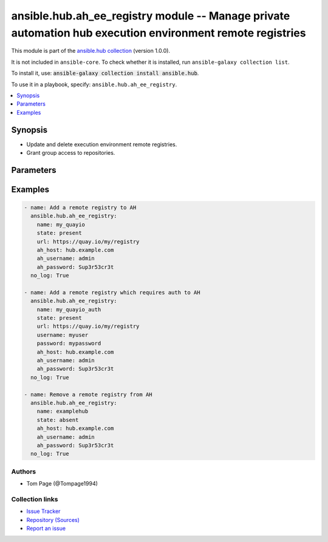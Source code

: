 .. Created with antsibull-docs 2.14.0

ansible.hub.ah_ee_registry module -- Manage private automation hub execution environment remote registries
++++++++++++++++++++++++++++++++++++++++++++++++++++++++++++++++++++++++++++++++++++++++++++++++++++++++++

This module is part of the `ansible.hub collection <https://galaxy.ansible.com/ui/repo/published/ansible/hub/>`_ (version 1.0.0).

It is not included in ``ansible-core``.
To check whether it is installed, run ``ansible-galaxy collection list``.

To install it, use: :code:`ansible-galaxy collection install ansible.hub`.

To use it in a playbook, specify: ``ansible.hub.ah_ee_registry``.


.. contents::
   :local:
   :depth: 1


Synopsis
--------

- Update and delete execution environment remote registries.
- Grant group access to repositories.








Parameters
----------

.. raw:: html

  <table style="width: 100%;">
  <thead>
    <tr>
    <th><p>Parameter</p></th>
    <th><p>Comments</p></th>
  </tr>
  </thead>
  <tbody>
  <tr>
    <td valign="top">
      <div class="ansibleOptionAnchor" id="parameter-ah_host"></div>
      <div class="ansibleOptionAnchor" id="parameter-ah_hostname"></div>
      <p style="display: inline;"><strong>ah_host</strong></p>
      <a class="ansibleOptionLink" href="#parameter-ah_host" title="Permalink to this option"></a>
      <p style="font-size: small; margin-bottom: 0;"><span style="color: darkgreen; white-space: normal;">aliases: ah_hostname</span></p>
      <p style="font-size: small; margin-bottom: 0;">
        <span style="color: purple;">string</span>
      </p>
    </td>
    <td valign="top">
      <p>URL to Ansible Automation Hub instance.</p>
      <p>If value not set, will try environment variable <code class="xref std std-envvar literal notranslate">AH_HOST</code>.</p>
      <p>If value not specified by any means, the value of <code class='docutils literal notranslate'>127.0.0.1</code> will be used.</p>
    </td>
  </tr>
  <tr>
    <td valign="top">
      <div class="ansibleOptionAnchor" id="parameter-ah_password"></div>
      <p style="display: inline;"><strong>ah_password</strong></p>
      <a class="ansibleOptionLink" href="#parameter-ah_password" title="Permalink to this option"></a>
      <p style="font-size: small; margin-bottom: 0;">
        <span style="color: purple;">string</span>
      </p>
    </td>
    <td valign="top">
      <p>Password for your Ansible Automation Hub instance.</p>
      <p>If value not set, will try environment variable <code class="xref std std-envvar literal notranslate">AH_PASSWORD</code>.</p>
    </td>
  </tr>
  <tr>
    <td valign="top">
      <div class="ansibleOptionAnchor" id="parameter-ah_path_prefix"></div>
      <p style="display: inline;"><strong>ah_path_prefix</strong></p>
      <a class="ansibleOptionLink" href="#parameter-ah_path_prefix" title="Permalink to this option"></a>
      <p style="font-size: small; margin-bottom: 0;">
        <span style="color: purple;">string</span>
      </p>
    </td>
    <td valign="top">
      <p>API path used to access the api.</p>
      <p>For galaxy_ng this is either <code class="ansible-value literal notranslate">automation-hub</code> or the custom prefix used on install with <code class="xref std std-envvar literal notranslate">GALAXY_API_PATH_PREFIX</code>.</p>
      <p>For Automation Hub this is <code class="ansible-value literal notranslate">galaxy</code>.</p>
      <p style="margin-top: 8px;"><b style="color: blue;">Default:</b> <code style="color: blue;">&#34;galaxy&#34;</code></p>
    </td>
  </tr>
  <tr>
    <td valign="top">
      <div class="ansibleOptionAnchor" id="parameter-ah_username"></div>
      <p style="display: inline;"><strong>ah_username</strong></p>
      <a class="ansibleOptionLink" href="#parameter-ah_username" title="Permalink to this option"></a>
      <p style="font-size: small; margin-bottom: 0;">
        <span style="color: purple;">string</span>
      </p>
    </td>
    <td valign="top">
      <p>Username for your Ansible Automation Hub instance.</p>
      <p>If value not set, will try environment variable <code class="xref std std-envvar literal notranslate">AH_USERNAME</code>.</p>
    </td>
  </tr>
  <tr>
    <td valign="top">
      <div class="ansibleOptionAnchor" id="parameter-ca_cert"></div>
      <p style="display: inline;"><strong>ca_cert</strong></p>
      <a class="ansibleOptionLink" href="#parameter-ca_cert" title="Permalink to this option"></a>
      <p style="font-size: small; margin-bottom: 0;">
        <span style="color: purple;">string</span>
      </p>
    </td>
    <td valign="top">
      <p>A PEM encoded CA certificate used for authentication.</p>
      <p>Mutually exclusive with <code class="ansible-option literal notranslate"><strong><a class="reference internal" href="#parameter-ca_cert_path"><span class="std std-ref"><span class="pre">ca_cert_path</span></span></a></strong></code>.</p>
    </td>
  </tr>
  <tr>
    <td valign="top">
      <div class="ansibleOptionAnchor" id="parameter-ca_cert_path"></div>
      <p style="display: inline;"><strong>ca_cert_path</strong></p>
      <a class="ansibleOptionLink" href="#parameter-ca_cert_path" title="Permalink to this option"></a>
      <p style="font-size: small; margin-bottom: 0;">
        <span style="color: purple;">string</span>
      </p>
    </td>
    <td valign="top">
      <p>Path to a PEM encoded CA certificate used for authentication.</p>
      <p>Mutually exclusive with <code class="ansible-option literal notranslate"><strong><a class="reference internal" href="#parameter-ca_cert"><span class="std std-ref"><span class="pre">ca_cert</span></span></a></strong></code>.</p>
    </td>
  </tr>
  <tr>
    <td valign="top">
      <div class="ansibleOptionAnchor" id="parameter-client_cert"></div>
      <p style="display: inline;"><strong>client_cert</strong></p>
      <a class="ansibleOptionLink" href="#parameter-client_cert" title="Permalink to this option"></a>
      <p style="font-size: small; margin-bottom: 0;">
        <span style="color: purple;">string</span>
      </p>
    </td>
    <td valign="top">
      <p>A PEM encoded client certificate used for authentication.</p>
      <p>Mutually exclusive with <code class="ansible-option literal notranslate"><strong><a class="reference internal" href="#parameter-client_cert_path"><span class="std std-ref"><span class="pre">client_cert_path</span></span></a></strong></code>.</p>
    </td>
  </tr>
  <tr>
    <td valign="top">
      <div class="ansibleOptionAnchor" id="parameter-client_cert_path"></div>
      <p style="display: inline;"><strong>client_cert_path</strong></p>
      <a class="ansibleOptionLink" href="#parameter-client_cert_path" title="Permalink to this option"></a>
      <p style="font-size: small; margin-bottom: 0;">
        <span style="color: purple;">string</span>
      </p>
    </td>
    <td valign="top">
      <p>Path to a PEM encoded client certificate used for authentication.</p>
      <p>Mutually exclusive with <code class="ansible-option literal notranslate"><strong><a class="reference internal" href="#parameter-client_cert"><span class="std std-ref"><span class="pre">client_cert</span></span></a></strong></code>.</p>
    </td>
  </tr>
  <tr>
    <td valign="top">
      <div class="ansibleOptionAnchor" id="parameter-client_key"></div>
      <p style="display: inline;"><strong>client_key</strong></p>
      <a class="ansibleOptionLink" href="#parameter-client_key" title="Permalink to this option"></a>
      <p style="font-size: small; margin-bottom: 0;">
        <span style="color: purple;">string</span>
      </p>
    </td>
    <td valign="top">
      <p>A PEM encoded private key file used for authentication.</p>
      <p>Mutually exclusive with <code class="ansible-option literal notranslate"><strong><a class="reference internal" href="#parameter-client_key_path"><span class="std std-ref"><span class="pre">client_key_path</span></span></a></strong></code>.</p>
    </td>
  </tr>
  <tr>
    <td valign="top">
      <div class="ansibleOptionAnchor" id="parameter-client_key_path"></div>
      <p style="display: inline;"><strong>client_key_path</strong></p>
      <a class="ansibleOptionLink" href="#parameter-client_key_path" title="Permalink to this option"></a>
      <p style="font-size: small; margin-bottom: 0;">
        <span style="color: purple;">string</span>
      </p>
    </td>
    <td valign="top">
      <p>Path to a PEM encoded private key file used for authentication.</p>
      <p>Mutually exclusive with <code class="ansible-option literal notranslate"><strong><a class="reference internal" href="#parameter-client_key"><span class="std std-ref"><span class="pre">client_key</span></span></a></strong></code>.</p>
    </td>
  </tr>
  <tr>
    <td valign="top">
      <div class="ansibleOptionAnchor" id="parameter-download_concurrency"></div>
      <p style="display: inline;"><strong>download_concurrency</strong></p>
      <a class="ansibleOptionLink" href="#parameter-download_concurrency" title="Permalink to this option"></a>
      <p style="font-size: small; margin-bottom: 0;">
        <span style="color: purple;">string</span>
      </p>
    </td>
    <td valign="top">
      <p>Number of concurrent collections to download.</p>
    </td>
  </tr>
  <tr>
    <td valign="top">
      <div class="ansibleOptionAnchor" id="parameter-name"></div>
      <p style="display: inline;"><strong>name</strong></p>
      <a class="ansibleOptionLink" href="#parameter-name" title="Permalink to this option"></a>
      <p style="font-size: small; margin-bottom: 0;">
        <span style="color: purple;">string</span>
        / <span style="color: red;">required</span>
      </p>
    </td>
    <td valign="top">
      <p>Name of the registry to remove or modify.</p>
    </td>
  </tr>
  <tr>
    <td valign="top">
      <div class="ansibleOptionAnchor" id="parameter-password"></div>
      <p style="display: inline;"><strong>password</strong></p>
      <a class="ansibleOptionLink" href="#parameter-password" title="Permalink to this option"></a>
      <p style="font-size: small; margin-bottom: 0;">
        <span style="color: purple;">string</span>
      </p>
    </td>
    <td valign="top">
      <p>The password to authenticate to the registry with.</p>
    </td>
  </tr>
  <tr>
    <td valign="top">
      <div class="ansibleOptionAnchor" id="parameter-proxy_password"></div>
      <p style="display: inline;"><strong>proxy_password</strong></p>
      <a class="ansibleOptionLink" href="#parameter-proxy_password" title="Permalink to this option"></a>
      <p style="font-size: small; margin-bottom: 0;">
        <span style="color: purple;">string</span>
      </p>
    </td>
    <td valign="top">
      <p>Password for the username to use for the proxy connection.</p>
    </td>
  </tr>
  <tr>
    <td valign="top">
      <div class="ansibleOptionAnchor" id="parameter-proxy_url"></div>
      <p style="display: inline;"><strong>proxy_url</strong></p>
      <a class="ansibleOptionLink" href="#parameter-proxy_url" title="Permalink to this option"></a>
      <p style="font-size: small; margin-bottom: 0;">
        <span style="color: purple;">string</span>
      </p>
    </td>
    <td valign="top">
      <p>Proxy URL to use for the connection.</p>
    </td>
  </tr>
  <tr>
    <td valign="top">
      <div class="ansibleOptionAnchor" id="parameter-proxy_username"></div>
      <p style="display: inline;"><strong>proxy_username</strong></p>
      <a class="ansibleOptionLink" href="#parameter-proxy_username" title="Permalink to this option"></a>
      <p style="font-size: small; margin-bottom: 0;">
        <span style="color: purple;">string</span>
      </p>
    </td>
    <td valign="top">
      <p>Username to use for the proxy connection.</p>
    </td>
  </tr>
  <tr>
    <td valign="top">
      <div class="ansibleOptionAnchor" id="parameter-rate_limit"></div>
      <p style="display: inline;"><strong>rate_limit</strong></p>
      <a class="ansibleOptionLink" href="#parameter-rate_limit" title="Permalink to this option"></a>
      <p style="font-size: small; margin-bottom: 0;">
        <span style="color: purple;">string</span>
      </p>
    </td>
    <td valign="top">
      <p>Limits total download rate in requests per second.</p>
    </td>
  </tr>
  <tr>
    <td valign="top">
      <div class="ansibleOptionAnchor" id="parameter-request_timeout"></div>
      <p style="display: inline;"><strong>request_timeout</strong></p>
      <a class="ansibleOptionLink" href="#parameter-request_timeout" title="Permalink to this option"></a>
      <p style="font-size: small; margin-bottom: 0;">
        <span style="color: purple;">float</span>
      </p>
    </td>
    <td valign="top">
      <p>Specify the timeout Ansible should use in requests to the Automation Hub host.</p>
      <p>Defaults to 10 seconds, but this is handled by the shared module_utils code.</p>
    </td>
  </tr>
  <tr>
    <td valign="top">
      <div class="ansibleOptionAnchor" id="parameter-state"></div>
      <p style="display: inline;"><strong>state</strong></p>
      <a class="ansibleOptionLink" href="#parameter-state" title="Permalink to this option"></a>
      <p style="font-size: small; margin-bottom: 0;">
        <span style="color: purple;">string</span>
      </p>
    </td>
    <td valign="top">
      <p>If <code class="ansible-value literal notranslate">absent</code>, then the module deletes the registry.</p>
      <p>The module does not fail if the registry does not exist because the state is already as expected.</p>
      <p>If <code class="ansible-value literal notranslate">present</code>, then the module updates the description and README file for the registry.</p>
      <p style="margin-top: 8px;"><b">Choices:</b></p>
      <ul>
        <li><p><code>&#34;absent&#34;</code></p></li>
        <li><p><code style="color: blue;"><b>&#34;present&#34;</b></code> <span style="color: blue;">← (default)</span></p></li>
      </ul>

    </td>
  </tr>
  <tr>
    <td valign="top">
      <div class="ansibleOptionAnchor" id="parameter-tls_validation"></div>
      <p style="display: inline;"><strong>tls_validation</strong></p>
      <a class="ansibleOptionLink" href="#parameter-tls_validation" title="Permalink to this option"></a>
      <p style="font-size: small; margin-bottom: 0;">
        <span style="color: purple;">boolean</span>
      </p>
    </td>
    <td valign="top">
      <p>Whether to validate TLS when connecting to the remote registry.</p>
      <p style="margin-top: 8px;"><b">Choices:</b></p>
      <ul>
        <li><p><code>false</code></p></li>
        <li><p><code style="color: blue;"><b>true</b></code> <span style="color: blue;">← (default)</span></p></li>
      </ul>

    </td>
  </tr>
  <tr>
    <td valign="top">
      <div class="ansibleOptionAnchor" id="parameter-url"></div>
      <p style="display: inline;"><strong>url</strong></p>
      <a class="ansibleOptionLink" href="#parameter-url" title="Permalink to this option"></a>
      <p style="font-size: small; margin-bottom: 0;">
        <span style="color: purple;">string</span>
      </p>
    </td>
    <td valign="top">
      <p>The URL of the remote registry.</p>
      <p>Required if <code class="ansible-option-value literal notranslate"><a class="reference internal" href="#parameter-state"><span class="std std-ref"><span class="pre">state=present</span></span></a></code>.</p>
    </td>
  </tr>
  <tr>
    <td valign="top">
      <div class="ansibleOptionAnchor" id="parameter-username"></div>
      <p style="display: inline;"><strong>username</strong></p>
      <a class="ansibleOptionLink" href="#parameter-username" title="Permalink to this option"></a>
      <p style="font-size: small; margin-bottom: 0;">
        <span style="color: purple;">string</span>
      </p>
    </td>
    <td valign="top">
      <p>The username to authenticate to the registry with.</p>
    </td>
  </tr>
  <tr>
    <td valign="top">
      <div class="ansibleOptionAnchor" id="parameter-validate_certs"></div>
      <div class="ansibleOptionAnchor" id="parameter-ah_verify_ssl"></div>
      <p style="display: inline;"><strong>validate_certs</strong></p>
      <a class="ansibleOptionLink" href="#parameter-validate_certs" title="Permalink to this option"></a>
      <p style="font-size: small; margin-bottom: 0;"><span style="color: darkgreen; white-space: normal;">aliases: ah_verify_ssl</span></p>
      <p style="font-size: small; margin-bottom: 0;">
        <span style="color: purple;">boolean</span>
      </p>
    </td>
    <td valign="top">
      <p>Whether to allow insecure connections to Automation Hub Server.</p>
      <p>If <code class="ansible-value literal notranslate">no</code>, SSL certificates will not be validated.</p>
      <p>This should only be used on personally controlled sites using self-signed certificates.</p>
      <p>If value not set, will try environment variable <code class="xref std std-envvar literal notranslate">AH_VERIFY_SSL</code>.</p>
      <p style="margin-top: 8px;"><b">Choices:</b></p>
      <ul>
        <li><p><code>false</code></p></li>
        <li><p><code>true</code></p></li>
      </ul>

    </td>
  </tr>
  </tbody>
  </table>






Examples
--------

.. code-block:: yaml

    - name: Add a remote registry to AH
      ansible.hub.ah_ee_registry:
        name: my_quayio
        state: present
        url: https://quay.io/my/registry
        ah_host: hub.example.com
        ah_username: admin
        ah_password: Sup3r53cr3t
      no_log: True

    - name: Add a remote registry which requires auth to AH
      ansible.hub.ah_ee_registry:
        name: my_quayio_auth
        state: present
        url: https://quay.io/my/registry
        username: myuser
        password: mypassword
        ah_host: hub.example.com
        ah_username: admin
        ah_password: Sup3r53cr3t
      no_log: True

    - name: Remove a remote registry from AH
      ansible.hub.ah_ee_registry:
        name: examplehub
        state: absent
        ah_host: hub.example.com
        ah_username: admin
        ah_password: Sup3r53cr3t
      no_log: True






Authors
~~~~~~~

- Tom Page (@Tompage1994)



Collection links
~~~~~~~~~~~~~~~~

* `Issue Tracker <https://github.com/ansible-collections/ansible\_hub/issues>`__
* `Repository (Sources) <https://github.com/ansible-collections/ansible\_hub>`__
* `Report an issue <https://github.com/ansible-collections/ansible\_hub/issues/new/choose>`__
